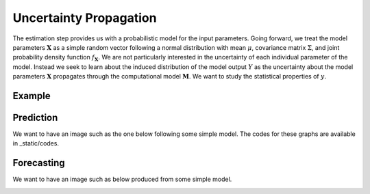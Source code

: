 .. role:: raw-math(raw)
    :format: latex html

Uncertainty Propagation
=======================

The estimation step provides us with a probabilistic model for the input parameters. Going forward, we treat the model parameters :math:`\boldsymbol{X}` as a simple random vector following a normal distribution with mean :math:`\mu`, covariance matrix :math:`\Sigma`, and joint probability density function :math:`f_{\boldsymbol{X}}`. We are not particularly interested in the uncertainty of each individual parameter of the model. Instead we seek to learn about the induced distribution of the model output :math:`Y` as the uncertainty about the model parameters :math:`\boldsymbol{X}` propagates through the computational model :math:`\boldsymbol{M}`. We want to study the statistical properties of :math:`y`.


Example
-------

.. todo::

  @loikein

  - [ ] add here a description and figure (no code) for uncertainty propagation figure 2 in Borgonovo & al reference. 
  - [ ] add the code for that to docs/_static/codes and add its execution to our GitHub Action


Prediction
----------

We want to have an image such as the one below following some simple model. The codes for these graphs are available in _static/codes.

.. image:: ../../_static/images/fig-illustration-density.png
  :width: 250

.. image:: ../../_static/images/fig-illustration-reliability.png
  :width: 250

Forecasting
-----------

We want to have an image such as below produced from some simple model.

.. image:: ../../_static/images/fig-fan-chart.png
  :width: 25
